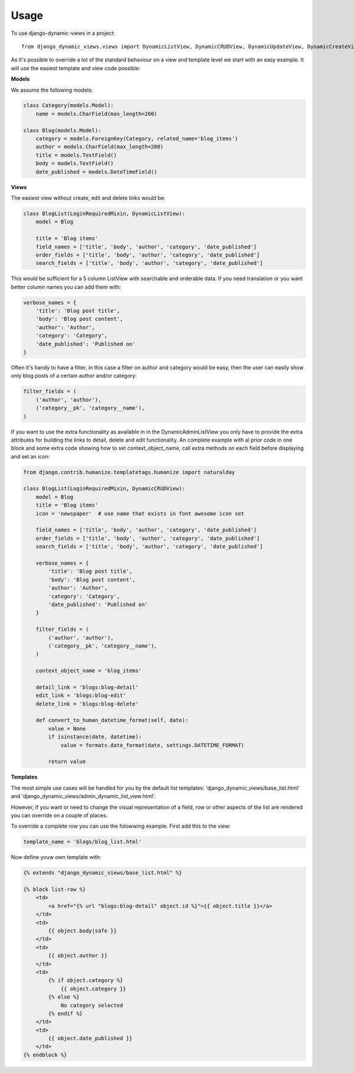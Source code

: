 ========
Usage
========

To use django-dynamic-views in a project::

    from django_dynamic_views.views import DynamicListView, DynamicCRUDView, DynamicUpdateView, DynamicCreateView

As it's possible to override a lot of the standard behaviour on a view and template level we start with an easy example.
It will use the easiest template and view code possible:

**Models**

We assume the following models:

.. code-block:: python

    class Category(models.Model):
        name = models.CharField(max_length=200)

    class Blog(models.Model):
        category = models.ForeignKey(Category, related_name='blog_items')
        author = models.CharField(max_length=200)
        title = models.TextField()
        body = models.TextField()
        date_published = models.DateTimeField()

**Views**

The easiest view without create, edit and delete links would be:

.. code-block:: python

    class BlogList(LoginRequiredMixin, DynamicListView):
        model = Blog

        title = 'Blog items'
        field_names = ['title', 'body', 'author', 'category', 'date_published']
        order_fields = ['title', 'body', 'author', 'category', 'date_published']
        search_fields = ['title', 'body', 'author', 'category', 'date_published']

This would be sufficient for a 5 column ListView with searchable and orderable data. If you need translation or you want
better column names you can add them with:

.. code-block:: python

    verbose_names = {
        'title': 'Blog post title',
        'body': 'Blog post content',
        'author': 'Author',
        'category': 'Category',
        'date_published': 'Published on'
    }

Often it's handy to have a filter, in this case a filter on author and category would be easy, then the user can easily
show only blog posts of a certain author and/or category:

.. code-block:: python

    filter_fields = (
        ('author', 'author'),
        ('category__pk', 'category__name'),
    )

If you want to use the extra functionality as available in in the DynamicAdminListView you only have to provide the
extra attributes for building the links to detail, delete and edit functionality. An complete example with al prior code
in one block and some extra code showing how to set context_object_name, call extra methods on each field before
displaying and set an icon:

.. code-block:: python

    from django.contrib.humanize.templatetags.humanize import naturalday

    class BlogList(LoginRequiredMixin, DynamicCRUDView):
        model = Blog
        title = 'Blog items'
        icon = 'newspaper'  # use name that exists in font awesome icon set

        field_names = ['title', 'body', 'author', 'category', 'date_published']
        order_fields = ['title', 'body', 'author', 'category', 'date_published']
        search_fields = ['title', 'body', 'author', 'category', 'date_published']

        verbose_names = {
            'title': 'Blog post title',
            'body': 'Blog post content',
            'author': 'Author',
            'category': 'Category',
            'date_published': 'Published on'
        }

        filter_fields = (
            ('author', 'author'),
            ('category__pk', 'category__name'),
        )

        context_object_name = 'blog_items'

        detail_link = 'blogs:blog-detail'
        edit_link = 'blogs:blog-edit'
        delete_link = 'blogs:blog-delete'

        def convert_to_human_datetime_format(self, date):
            value = None
            if isinstance(date, datetime):
                value = formats.date_format(date, settings.DATETIME_FORMAT)

            return value

**Templates**

The most simple use cases will be handled for you by the default list templates: 'django_dynamic_views/base_list.html' and
'django_dynamic_views/admin_dynamic_list_view.html'.

However, if you want or need to change the visual representation of a field, row or other aspects of
the list are rendered you can override on a couple of places.

To override a complete row you can use the folowwing example. First add this to the view:

.. code-block:: python

    template_name = 'blogs/blog_list.html'

Now define youw own template with:

.. code-block:: django

    {% extends "django_dynamic_views/base_list.html" %}

    {% block list-row %}
        <td>
            <a href="{% url "blogs:blog-detail" object.id %}">{{ object.title }}</a>
        </td>
        <td>
            {{ object.body|safe }}
        </td>
        <td>
            {{ object.author }}
        </td>
        <td>
            {% if object.category %}
                {{ object.category }}
            {% else %}
                No category selected
            {% endif %}
        </td>
        <td>
            {{ object.date_published }}
        </td>
    {% endblock %}

